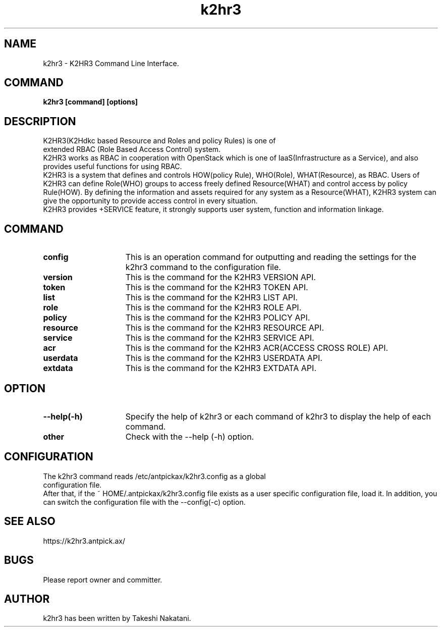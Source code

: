 .TH k2hr3 "1" "March 2021" "k2hr3" "K2HR3"
.SH NAME
k2hr3 \- K2HR3 Command Line Interface.
.PP
.SH COMMAND
.TP 0
\fBk2hr3 [command] [options]
.SH DESCRIPTION
.TP 0
K2HR3(K2Hdkc based Resource and Roles and policy Rules) is one of extended RBAC (Role Based Access Control) system.
K2HR3 works as RBAC in cooperation with OpenStack which is one of IaaS(Infrastructure as a Service), and also provides useful functions for using RBAC.
.br
K2HR3 is a system that defines and controls HOW(policy Rule), WHO(Role), WHAT(Resource), as RBAC.
Users of K2HR3 can define Role(WHO) groups to access freely defined Resource(WHAT) and control access by policy Rule(HOW).
By defining the information and assets required for any system as a Resource(WHAT), K2HR3 system can give the opportunity to provide access control in every situation.
.br
K2HR3 provides +SERVICE feature, it strongly supports user system, function and information linkage.
.PP
.SH COMMAND
.IP \fBconfig\fR 15
This is an operation command for outputting and reading the settings for the k2hr3 command to the configuration file.
.IP \fBversion\fR 15
This is the command for the K2HR3 VERSION API.
.IP \fBtoken\fR 15
This is the command for the K2HR3 TOKEN API.
.IP \fBlist\fR 15
This is the command for the K2HR3 LIST API.
.IP \fBrole\fR 15
This is the command for the K2HR3 ROLE API.
.IP \fBpolicy\fR 15
This is the command for the K2HR3 POLICY API.
.IP \fBresource\fR 15
This is the command for the K2HR3 RESOURCE API.
.IP \fBservice\fR 15
This is the command for the K2HR3 SERVICE API.
.IP \fBacr\fR 15
This is the command for the K2HR3 ACR(ACCESS CROSS ROLE) API.
.IP \fBuserdata\fR 15
This is the command for the K2HR3 USERDATA API.
.IP \fBextdata\fR 15
This is the command for the K2HR3 EXTDATA API.
.PP
.SH OPTION
.IP \fB\--help(-h)\fR 15
Specify the help of k2hr3 or each command of k2hr3 to display the help of each command.
.IP \fBother options\fR 15
Check with the --help (-h) option.
.PP
.SH CONFIGURATION
.TP 0
The k2hr3 command reads /etc/antpickax/k2hr3.config as a global configuration file.
After that, if the ~ HOME/.antpickax/k2hr3.config file exists as a user specific configuration file, load it.
In addition, you can switch the configuration file with the --config(-c) option.
.PP
.SH SEE ALSO
.TP
https://k2hr3.antpick.ax/
.SH BUGS
.TP
Please report owner and committer.
.SH AUTHOR
k2hr3 has been written by Takeshi Nakatani.
